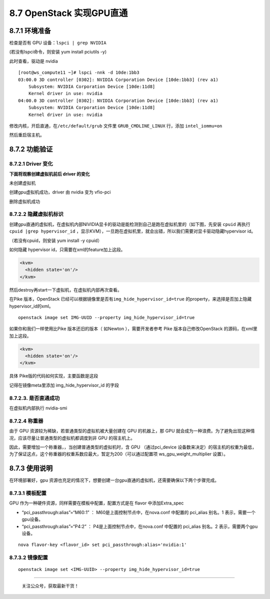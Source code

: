 8.7 OpenStack 实现GPU直通
=========================

|image0|

8.7.1 环境准备
--------------

检查是否有 GPU 设备：\ ``lspci | grep NVIDIA``

(若没有lspci命令，则安装 yum install pciutils -y)

|image1|

此时查看，驱动是 nvidia

|image2|

::

   [root@ws_compute11 ~]# lspci -nnk -d 10de:1bb3
   03:00.0 3D controller [0302]: NVIDIA Corporation Device [10de:1bb3] (rev a1)
       Subsystem: NVIDIA Corporation Device [10de:11d8]
       Kernel driver in use: nvidia
   04:00.0 3D controller [0302]: NVIDIA Corporation Device [10de:1bb3] (rev a1)
       Subsystem: NVIDIA Corporation Device [10de:11d8]
       Kernel driver in use: nvidia

修改内核，开启直通，在\ ``/etc/default/grub`` 文件里
``GRUB_CMDLINE_LINUX`` 行，添加 ``intel_iommu=on``

然后重启宿主机。

8.7.2 功能验证
--------------

8.7.2.1 Driver 变化
~~~~~~~~~~~~~~~~~~~

**下面将观察创建虚拟机前后 driver 的变化**

未创建虚拟机

|image3|

创建gpu虚拟机成功，driver 由 nvidia 变为 vfio-pci

|image4|

删除虚拟机成功

|image5|

8.7.2.2 隐藏虚拟机标识
~~~~~~~~~~~~~~~~~~~~~~

创建gpu直通的虚拟机，在虚拟机内部NIVIDIA显卡的驱动是能检测到自己是跑在虚拟机里的（如下图，先安装
``cpuid`` 再执行\ ``cpuid |grep hypervisor_id``
，显示KVM），一旦跑在虚拟机里，就会出错，所以我们需要对显卡驱动隐藏hypervisor
id。

（若没有cpuid，则安装 yum install -y cpuid）

|image6|

如何隐藏 hypervisor id，只需要在xml的feature加上这段。

.. code:: xml

       <kvm>
         <hidden state='on'/>
       </kvm>

然后destroy再start一下虚拟机，在虚拟机内部再次查看。

|image7|

在Pike 版本，OpenStack
已经可以根据镜像里是否有\ ``img_hide_hypervisor_id=true``
的property，来选择是否加上隐藏hypervisor_id的xml。

::

   openstack image set IMG-UUID --property img_hide_hypervisor_id=true

如果你和我们一样使用比Pike 版本还旧的版本（ 如Newton ），需要开发者参考
Pike 版本自己修改OpenStack 的源码，在xml里加上这段。

.. code:: xml

   <kvm>
     <hidden state='on'/>
   </kvm>

具体 Pike版的代码如何实现，主要函数是这段

|image8|

记得在镜像meta里添加 img_hide_hypervisor_id 的字段

|image9|

8.7.2.3. 是否直通成功
~~~~~~~~~~~~~~~~~~~~~

在虚拟机内部执行 nvidia-smi\ |image10|

8.7.2.4 称重器
~~~~~~~~~~~~~~

由于 GPU 资源较为稀缺，若普通类型的虚拟机被大量创建在 GPU 的机器上，那
GPU
就会成为一种浪费。为了避免出现这种情况，应该尽量让普通类型的虚拟机都调度到非
GPU 的宿主机上。

因此，需要增加一个称重器，，当创建普通类型的虚拟机时，含 GPU
（通过pci_device
设备数来决定）的宿主机的权重为最低，为了保证这点，这个称重器的权重系数应最大，暂定为200（可以通过配置项
ws_gpu_weight_multiplier 设置）。

|image11|

8.7.3 使用说明
--------------

在环境部署好，gpu
资源也充足的情况下，想要创建一台gpu直通的虚拟机，还需要确保以下两个步骤完成。

8.7.3.1 模板配置
~~~~~~~~~~~~~~~~

GPU 作为一种硬件资源，同样需要在模板中配置，配置方式是在 flavor
中添加Extra_spec

-  “pci_passthrough:alias”=“M60:1” ： M60是上面控制节点中，在nova.conf
   中配置的 pci_alias 别名。1 表示，需要一个gpu设备。
-  “pci_passthrough:alias”=“P4:2” ： P4是上面控制节点中，在nova.conf
   中配置的 pci_alias 别名。2 表示，需要两个gpu设备。

::

   nova flavor-key <flavor_id> set pci_passthrough:alias='nvidia:1'

8.7.3.2 镜像配置
~~~~~~~~~~~~~~~~

::

   openstack image set <IMG-UUID> --property img_hide_hypervisor_id=true

--------------

.. figure:: http://image.python-online.cn/image-20200320125724880.png
   :alt: 关注公众号，获取最新干货！

   关注公众号，获取最新干货！

.. |image0| image:: http://image.iswbm.com/20200602135014.png
.. |image1| image:: http://image.python-online.cn/20190419144135.png
.. |image2| image:: http://image.python-online.cn/20190419144044.png
.. |image3| image:: http://image.python-online.cn/20190422201117.png
.. |image4| image:: http://image.python-online.cn/20190422201041.png
.. |image5| image:: http://image.python-online.cn/20190422201117.png
.. |image6| image:: http://image.python-online.cn/20190422205222.png
.. |image7| image:: http://image.python-online.cn/20190422204755.png
.. |image8| image:: http://image.python-online.cn/20190528105408.png
.. |image9| image:: http://image.python-online.cn/20190528105021.png
.. |image10| image:: http://image.python-online.cn/20190528114526.png
.. |image11| image:: http://image.python-online.cn/20190606185531.png

